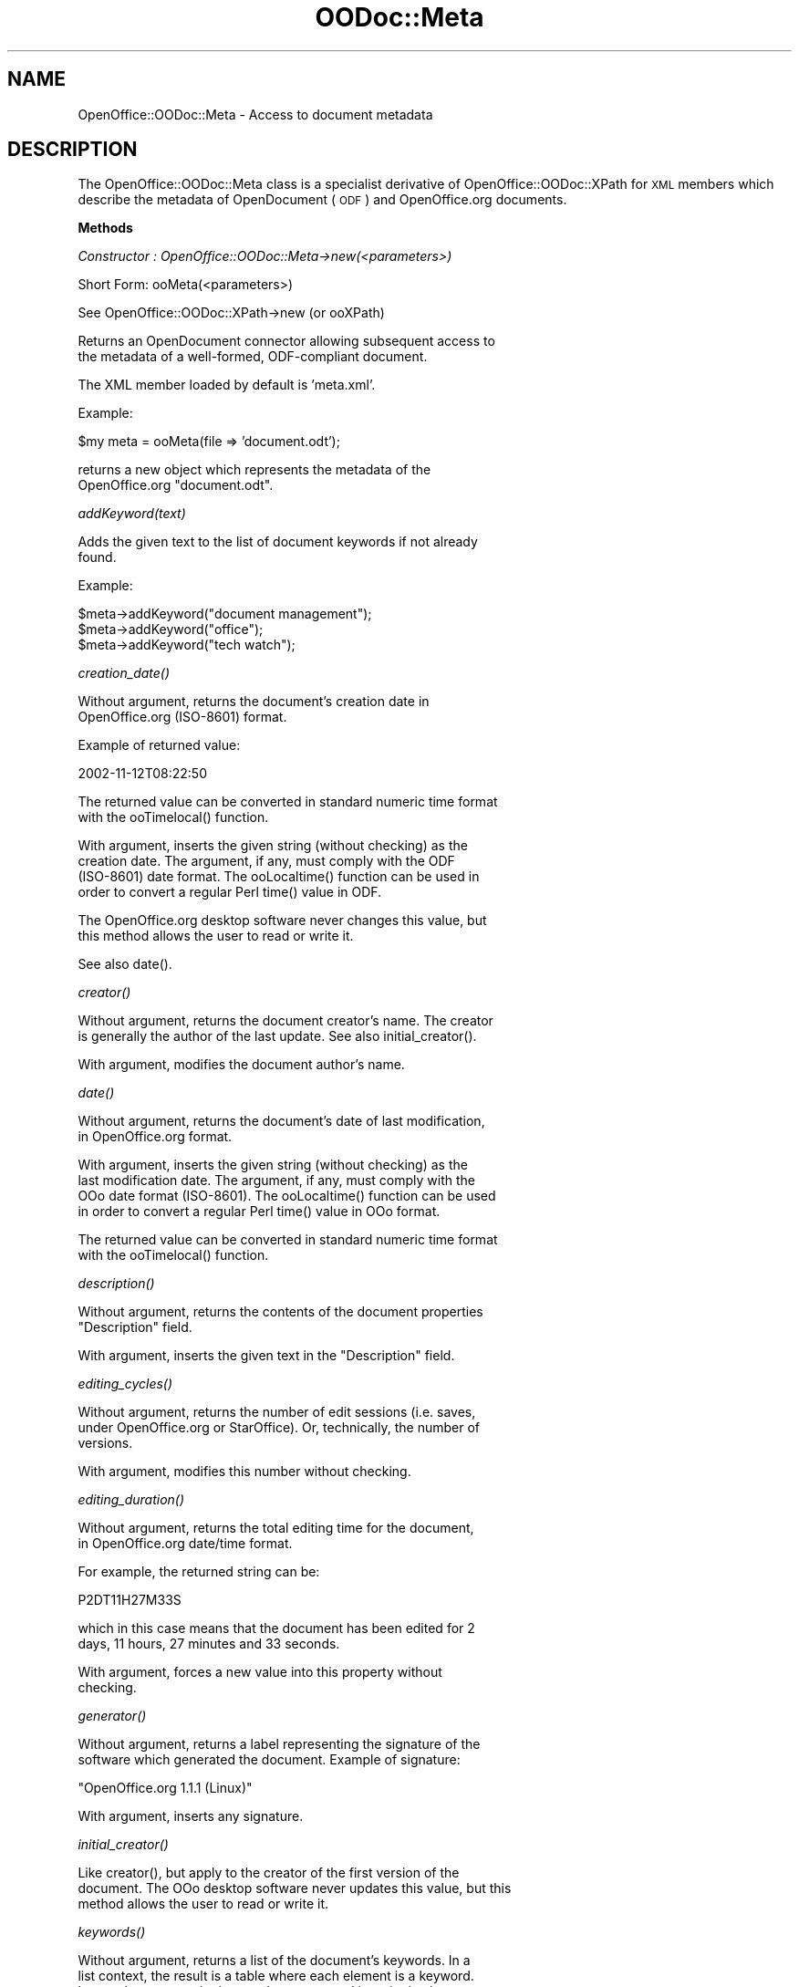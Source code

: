 .\" Automatically generated by Pod::Man v1.37, Pod::Parser v1.14
.\"
.\" Standard preamble:
.\" ========================================================================
.de Sh \" Subsection heading
.br
.if t .Sp
.ne 5
.PP
\fB\\$1\fR
.PP
..
.de Sp \" Vertical space (when we can't use .PP)
.if t .sp .5v
.if n .sp
..
.de Vb \" Begin verbatim text
.ft CW
.nf
.ne \\$1
..
.de Ve \" End verbatim text
.ft R
.fi
..
.\" Set up some character translations and predefined strings.  \*(-- will
.\" give an unbreakable dash, \*(PI will give pi, \*(L" will give a left
.\" double quote, and \*(R" will give a right double quote.  | will give a
.\" real vertical bar.  \*(C+ will give a nicer C++.  Capital omega is used to
.\" do unbreakable dashes and therefore won't be available.  \*(C` and \*(C'
.\" expand to `' in nroff, nothing in troff, for use with C<>.
.tr \(*W-|\(bv\*(Tr
.ds C+ C\v'-.1v'\h'-1p'\s-2+\h'-1p'+\s0\v'.1v'\h'-1p'
.ie n \{\
.    ds -- \(*W-
.    ds PI pi
.    if (\n(.H=4u)&(1m=24u) .ds -- \(*W\h'-12u'\(*W\h'-12u'-\" diablo 10 pitch
.    if (\n(.H=4u)&(1m=20u) .ds -- \(*W\h'-12u'\(*W\h'-8u'-\"  diablo 12 pitch
.    ds L" ""
.    ds R" ""
.    ds C` ""
.    ds C' ""
'br\}
.el\{\
.    ds -- \|\(em\|
.    ds PI \(*p
.    ds L" ``
.    ds R" ''
'br\}
.\"
.\" If the F register is turned on, we'll generate index entries on stderr for
.\" titles (.TH), headers (.SH), subsections (.Sh), items (.Ip), and index
.\" entries marked with X<> in POD.  Of course, you'll have to process the
.\" output yourself in some meaningful fashion.
.if \nF \{\
.    de IX
.    tm Index:\\$1\t\\n%\t"\\$2"
..
.    nr % 0
.    rr F
.\}
.\"
.\" For nroff, turn off justification.  Always turn off hyphenation; it makes
.\" way too many mistakes in technical documents.
.hy 0
.if n .na
.\"
.\" Accent mark definitions (@(#)ms.acc 1.5 88/02/08 SMI; from UCB 4.2).
.\" Fear.  Run.  Save yourself.  No user-serviceable parts.
.    \" fudge factors for nroff and troff
.if n \{\
.    ds #H 0
.    ds #V .8m
.    ds #F .3m
.    ds #[ \f1
.    ds #] \fP
.\}
.if t \{\
.    ds #H ((1u-(\\\\n(.fu%2u))*.13m)
.    ds #V .6m
.    ds #F 0
.    ds #[ \&
.    ds #] \&
.\}
.    \" simple accents for nroff and troff
.if n \{\
.    ds ' \&
.    ds ` \&
.    ds ^ \&
.    ds , \&
.    ds ~ ~
.    ds /
.\}
.if t \{\
.    ds ' \\k:\h'-(\\n(.wu*8/10-\*(#H)'\'\h"|\\n:u"
.    ds ` \\k:\h'-(\\n(.wu*8/10-\*(#H)'\`\h'|\\n:u'
.    ds ^ \\k:\h'-(\\n(.wu*10/11-\*(#H)'^\h'|\\n:u'
.    ds , \\k:\h'-(\\n(.wu*8/10)',\h'|\\n:u'
.    ds ~ \\k:\h'-(\\n(.wu-\*(#H-.1m)'~\h'|\\n:u'
.    ds / \\k:\h'-(\\n(.wu*8/10-\*(#H)'\z\(sl\h'|\\n:u'
.\}
.    \" troff and (daisy-wheel) nroff accents
.ds : \\k:\h'-(\\n(.wu*8/10-\*(#H+.1m+\*(#F)'\v'-\*(#V'\z.\h'.2m+\*(#F'.\h'|\\n:u'\v'\*(#V'
.ds 8 \h'\*(#H'\(*b\h'-\*(#H'
.ds o \\k:\h'-(\\n(.wu+\w'\(de'u-\*(#H)/2u'\v'-.3n'\*(#[\z\(de\v'.3n'\h'|\\n:u'\*(#]
.ds d- \h'\*(#H'\(pd\h'-\w'~'u'\v'-.25m'\f2\(hy\fP\v'.25m'\h'-\*(#H'
.ds D- D\\k:\h'-\w'D'u'\v'-.11m'\z\(hy\v'.11m'\h'|\\n:u'
.ds th \*(#[\v'.3m'\s+1I\s-1\v'-.3m'\h'-(\w'I'u*2/3)'\s-1o\s+1\*(#]
.ds Th \*(#[\s+2I\s-2\h'-\w'I'u*3/5'\v'-.3m'o\v'.3m'\*(#]
.ds ae a\h'-(\w'a'u*4/10)'e
.ds Ae A\h'-(\w'A'u*4/10)'E
.    \" corrections for vroff
.if v .ds ~ \\k:\h'-(\\n(.wu*9/10-\*(#H)'\s-2\u~\d\s+2\h'|\\n:u'
.if v .ds ^ \\k:\h'-(\\n(.wu*10/11-\*(#H)'\v'-.4m'^\v'.4m'\h'|\\n:u'
.    \" for low resolution devices (crt and lpr)
.if \n(.H>23 .if \n(.V>19 \
\{\
.    ds : e
.    ds 8 ss
.    ds o a
.    ds d- d\h'-1'\(ga
.    ds D- D\h'-1'\(hy
.    ds th \o'bp'
.    ds Th \o'LP'
.    ds ae ae
.    ds Ae AE
.\}
.rm #[ #] #H #V #F C
.\" ========================================================================
.\"
.IX Title "OODoc::Meta 3pm"
.TH OODoc::Meta 3pm "2007-05-11" "perl v5.8.4" "User Contributed Perl Documentation"
.SH "NAME"
OpenOffice::OODoc::Meta \- Access to document metadata
.SH "DESCRIPTION"
.IX Header "DESCRIPTION"
The OpenOffice::OODoc::Meta class is a specialist derivative of
OpenOffice::OODoc::XPath for \s-1XML\s0 members which describe the metadata
of OpenDocument (\s-1ODF\s0) and OpenOffice.org documents.
.Sh "Methods"
.IX Subsection "Methods"
\fIConstructor : OpenOffice::OODoc::Meta\->new(<parameters>)\fR
.IX Subsection "Constructor : OpenOffice::OODoc::Meta->new(<parameters>)"
.PP
.Vb 1
\&        Short Form: ooMeta(<parameters>)
.Ve
.PP
.Vb 1
\&        See OpenOffice::OODoc::XPath->new (or ooXPath)
.Ve
.PP
.Vb 2
\&        Returns an OpenDocument connector allowing subsequent access to
\&        the metadata of a well-formed, ODF-compliant document.
.Ve
.PP
.Vb 1
\&        The XML member loaded by default is 'meta.xml'.
.Ve
.PP
.Vb 1
\&        Example:
.Ve
.PP
.Vb 1
\&            $my meta    = ooMeta(file => 'document.odt');
.Ve
.PP
.Vb 2
\&        returns a new object which represents the metadata of the
\&        OpenOffice.org "document.odt".
.Ve
.PP
\fIaddKeyword(text)\fR
.IX Subsection "addKeyword(text)"
.PP
.Vb 2
\&        Adds the given text to the list of document keywords if not already
\&        found.
.Ve
.PP
.Vb 1
\&        Example:
.Ve
.PP
.Vb 3
\&            $meta->addKeyword("document management");
\&            $meta->addKeyword("office");
\&            $meta->addKeyword("tech watch");
.Ve
.PP
\fI\fIcreation_date()\fI\fR
.IX Subsection "creation_date()"
.PP
.Vb 2
\&        Without argument, returns the document's creation date in
\&        OpenOffice.org (ISO-8601) format.
.Ve
.PP
.Vb 1
\&        Example of returned value:
.Ve
.PP
.Vb 1
\&            2002-11-12T08:22:50
.Ve
.PP
.Vb 2
\&        The returned value can be converted in standard numeric time format
\&        with the ooTimelocal() function.
.Ve
.PP
.Vb 4
\&        With argument, inserts the given string (without checking) as the
\&        creation date. The argument, if any, must comply with the ODF
\&        (ISO-8601) date format. The ooLocaltime() function can be used in
\&        order to convert a regular Perl time() value in ODF.
.Ve
.PP
.Vb 2
\&        The OpenOffice.org desktop software never changes this value, but
\&        this method allows the user to read or write it.
.Ve
.PP
.Vb 1
\&        See also date().
.Ve
.PP
\fI\fIcreator()\fI\fR
.IX Subsection "creator()"
.PP
.Vb 2
\&        Without argument, returns the document creator's name. The creator
\&        is generally the author of the last update. See also initial_creator().
.Ve
.PP
.Vb 1
\&        With argument, modifies the document author's name.
.Ve
.PP
\fI\fIdate()\fI\fR
.IX Subsection "date()"
.PP
.Vb 2
\&        Without argument, returns the document's date of last modification,
\&        in OpenOffice.org format.
.Ve
.PP
.Vb 4
\&        With argument, inserts the given string (without checking) as the
\&        last modification date. The argument, if any, must comply with the
\&        OOo date format (ISO-8601). The ooLocaltime() function can be used
\&        in order to convert a regular Perl time() value in OOo format.
.Ve
.PP
.Vb 2
\&        The returned value can be converted in standard numeric time format
\&        with the ooTimelocal() function.
.Ve
.PP
\fI\fIdescription()\fI\fR
.IX Subsection "description()"
.PP
.Vb 2
\&        Without argument, returns the contents of the document properties
\&        "Description" field.
.Ve
.PP
.Vb 1
\&        With argument, inserts the given text in the "Description" field.
.Ve
.PP
\fI\fIediting_cycles()\fI\fR
.IX Subsection "editing_cycles()"
.PP
.Vb 3
\&        Without argument, returns the number of edit sessions (i.e. saves,
\&        under OpenOffice.org or StarOffice). Or, technically, the number of
\&        versions.
.Ve
.PP
.Vb 1
\&        With argument, modifies this number without checking.
.Ve
.PP
\fI\fIediting_duration()\fI\fR
.IX Subsection "editing_duration()"
.PP
.Vb 2
\&        Without argument, returns the total editing time for the document,
\&        in OpenOffice.org date/time format.
.Ve
.PP
.Vb 1
\&        For example, the returned string can be:
.Ve
.PP
.Vb 1
\&            P2DT11H27M33S
.Ve
.PP
.Vb 2
\&        which in this case means that the document has been edited for 2
\&        days, 11 hours, 27 minutes and 33 seconds.
.Ve
.PP
.Vb 2
\&        With argument, forces a new value into this property without
\&        checking.
.Ve
.PP
\fI\fIgenerator()\fI\fR
.IX Subsection "generator()"
.PP
.Vb 2
\&        Without argument, returns a label representing the signature of the
\&        software which generated the document. Example of signature:
.Ve
.PP
.Vb 1
\&            "OpenOffice.org 1.1.1 (Linux)"
.Ve
.PP
.Vb 1
\&        With argument, inserts any signature.
.Ve
.PP
\fI\fIinitial_creator()\fI\fR
.IX Subsection "initial_creator()"
.PP
.Vb 3
\&        Like creator(), but apply to the creator of the first version of the
\&        document. The OOo desktop software never updates this value, but this
\&        method allows the user to read or write it.
.Ve
.PP
\fI\fIkeywords()\fI\fR
.IX Subsection "keywords()"
.PP
.Vb 4
\&        Without argument, returns a list of the document's keywords. In a
\&        list context, the result is a table where each element is a keyword.
\&        In a scalar context, the keywords are returned in a single character
\&        string, each of which is separated by a comma and a space.
.Ve
.PP
.Vb 3
\&        With arguments, adds a list of keywords to the existing one. The
\&        only checking carried out is to see if the keyword already exists,
\&        if so it is not added.
.Ve
.PP
\fI\fIlanguage()\fI\fR
.IX Subsection "language()"
.PP
.Vb 2
\&        Without argument, returns the content of the language variable.
\&        Example:
.Ve
.PP
.Vb 1
\&            fr_FR
.Ve
.PP
.Vb 2
\&        With argument, changes the content of this variable without
\&        checking.
.Ve
.PP
\fIremoveKeyword(keyword)\fR
.IX Subsection "removeKeyword(keyword)"
.PP
.Vb 1
\&        Removes the given keyword if it exists.
.Ve
.PP
\fI\fIstatistic()\fI\fR
.IX Subsection "statistic()"
.PP
.Vb 3
\&        Without argument, returns a hash which represents the entire
\&        "statistics" section of the metadata. The content depends on the
\&        type of document.
.Ve
.PP
.Vb 1
\&        Text
.Ve
.PP
.Vb 7
\&                'meta:table-count'      => number of tables
\&                'meta:image-count'      => number of images
\&                'meta:object-count'     => number of OLE objects
\&                'meta:page-count'       => number of pages
\&                'meta:paragraph-count'  => number of paragraphs
\&                'meta:word-count'       => number of words
\&                'meta:character-count'  => number of characters
.Ve
.PP
.Vb 1
\&        Spreadsheet
.Ve
.PP
.Vb 3
\&                'meta:table-count'      => number of sheets
\&                'meta:cell-count'       => number of non-empty cells
\&                'meta:object-count'     => number of objects (images, etc.)
.Ve
.PP
.Vb 1
\&        Example:
.Ve
.PP
.Vb 5
\&            my $meta    = OpenOffice::OODoc::Meta->new("invoice.sxc");
\&            my %stat    = $meta->statistic;
\&            print       "This invoice contains " .
\&                "$stat{'meta:cell-count'} cells and "   .
\&                "$stat{'meta:table-count'} pages\en";
.Ve
.PP
.Vb 4
\&        With arguments, you can modify (or falsify ?!) all or some of the
\&        statistical data and even create attributes which are not created by
\&        the OpenOffice.org or StarOffice software. Arguments are passed in
\&        pairs [key => value] and handled without checking.
.Ve
.PP
.Vb 1
\&        Example:
.Ve
.PP
.Vb 2
\&            $meta->statistic
\&                ('meta:table-count' => '4', 'status' => 'OK');
.Ve
.PP
.Vb 2
\&        This example forces the number of tables to 4 (whatever the reality)
\&        and adds an arbitrary attribute 'status' with value 'OK'.
.Ve
.PP
.Vb 8
\&        Note : Such forced attributes do not upset the function of
\&        OpenOffice.org which ignores them. They could therefore be useful in
\&        programs which handle documents out of reach of the end user.
\&        However, if such a document is then edited or updated by
\&        OpenOffice.org or StarOffice (using currently released versions),
\&        these "foreign" attributes will be lost and the software will
\&        replace what it considers to be the "real" values to those
\&        attributes it manages.
.Ve
.PP
\fI\fIsubject()\fI\fR
.IX Subsection "subject()"
.PP
.Vb 1
\&        Without argument, returns the document's subject.
.Ve
.PP
.Vb 1
\&        With argument, adds a new subject to the document.
.Ve
.PP
\fI\fItitle()\fI\fR
.IX Subsection "title()"
.PP
.Vb 1
\&        Without argument, returns the document's title.
.Ve
.PP
.Vb 1
\&        With argument, adds a new title to the document.
.Ve
.PP
\fI\fIuser_defined()\fI\fR
.IX Subsection "user_defined()"
.PP
.Vb 4
\&        Returns a list of the four fields which appear in the User tab of
\&        the Properties dialog in OpenOffice.org. These fields are called, by
\&        default, "Info 1" to "Info 4". The end user can change their names
\&        and their content.
.Ve
.PP
.Vb 3
\&        The list is returned in the form of a hash of 4 elements whose
\&        keywords represent the field names and whose values represent their
\&        content.
.Ve
.PP
.Vb 2
\&        By supplying a similar hash of 4 elements as an argument, this
\&        method deletes and replaces the existing content.
.Ve
.PP
.Vb 3
\&        If the number of elements supplied in the hash is less than 4, the
\&        last fields are left untouched. If, however, the hash contains more
\&        than 4 elements, only the first 4 are taken into account.
.Ve
.Sh "Properties"
.IX Subsection "Properties"
.Vb 1
\&        As for OpenOffice::OODoc::XPath
.Ve
.Sh "Exported functions"
.IX Subsection "Exported functions"
\fIooLocaltime([$time_value])\fR
.IX Subsection "ooLocaltime([$time_value])"
.PP
.Vb 4
\&        Converts the numeric time given in argument to an OpenOffice-compliant
\&        date (ISO-8601). The argument type is the same as for the standard
\&        Perl localtime() function, i.e. a number of seconds since the "epoch".
\&        It can be, for example, a value previously returned by a time() call.
.Ve
.PP
.Vb 1
\&        Without argument, returns the current local time in OOo format.
.Ve
.PP
.Vb 2
\&        The result of this function can be used as an argument for the date()
\&        or creation_date() methods of OpenOffice::OODoc::Meta.
.Ve
.PP
.Vb 1
\&        Example:
.Ve
.PP
.Vb 1
\&                $doc->date(ooLocaltime());
.Ve
.PP
.Vb 2
\&        This line puts the current time as the last modification date in the
\&        document (assuming $doc is an OpenOffice::OODoc::Meta object).
.Ve
.PP
\fIooTimelocal($oodate)\fR
.IX Subsection "ooTimelocal($oodate)"
.PP
.Vb 4
\&        Converts a date in OOo format (ISO-8601) in a regular Perl numeric
\&        time format, i.e. a number of seconds since the "epoch". So, the
\&        returned value can be processed with any Perl date formatting or
\&        calculation function.
.Ve
.PP
.Vb 1
\&        Example:
.Ve
.PP
.Vb 5
\&                my $date_created = ooTimelocal($doc->creation_date());
\&                $lt = localtime($date_created);
\&                $elapsed = time() - $date_created;
\&                print "This document has been created $date_created\en";
\&                print "$elapsed seconds ago";
.Ve
.PP
.Vb 3
\&        This sequence prints the creation date of a document in local time
\&        string format, then prints the number of seconds between the creation
\&        date and now.
.Ve
.PP
.Vb 1
\&        Note: This function requires the Time::Local Perl module.
.Ve
.SH "AUTHOR/COPYRIGHT"
.IX Header "AUTHOR/COPYRIGHT"
Developer/Maintainer: Jean-Marie Gouarne <http://jean.marie.gouarne.online.fr>
.PP
Contact: jmgdoc@cpan.org
.PP
Copyright 2004\-2006 by Genicorp, S.A. <http://www.genicorp.com>
.PP
Initial English version of the reference manual by Graeme A. Hunter
(graeme.hunter@zen.co.uk).
.PP
License:
.PP
.Vb 2
\&        - Licence Publique Generale Genicorp v1.0
\&        - GNU Lesser General Public License v2.1
.Ve
